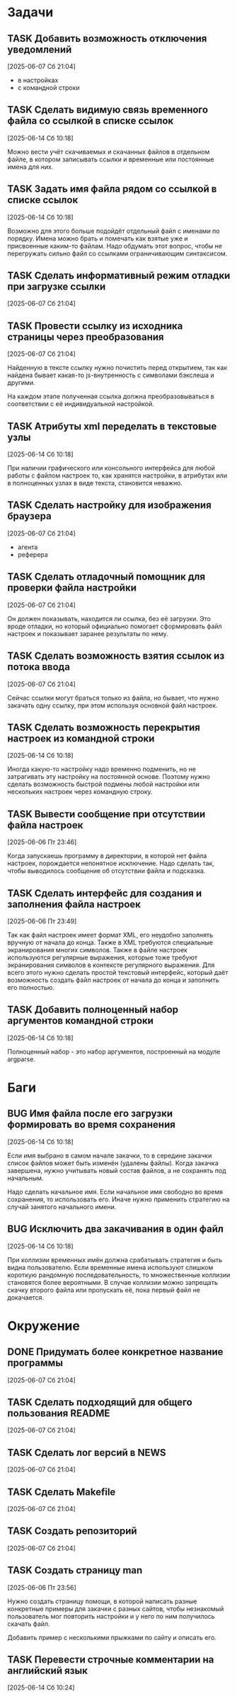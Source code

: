 #+STARTUP: content logdone hideblocks
#+TODO: TASK(t!) | DONE(d) CANCEL(c)
#+TODO: BUG(b!) | FIXED(f) REJECT(r)
#+PRIORITIES: A F C
#+TAGS: current(c) testing(t)
#+CONSTANTS: last_issue_id=21

* Задачи
  :PROPERTIES:
  :COLUMNS:  %3issue_id(ID) %4issue_type(TYPE) %TODO %40ITEM %SCHEDULED %DEADLINE %1PRIORITY
  :ARCHIVE:  tasks_archive.org::* Архив задач
  :END:

** TASK Добавить возможность отключения уведомлений
   :PROPERTIES:
   :issue_id: 1
   :issue_type: task
   :END:

   [2025-06-07 Сб 21:04]

   - в настройках
   - с командной строки

** TASK Сделать видимую связь временного файла со ссылкой в списке ссылок
   :PROPERTIES:
   :issue_id: 2
   :issue_type: task
   :END:

   [2025-06-14 Сб 10:18]

   Можно вести учёт скачиваемых и скачанных файлов в отдельном файле,
   в котором записывать ссылки и временные или постоянные имена для
   них.

** TASK Задать имя файла рядом со ссылкой в списке ссылок
   :PROPERTIES:
   :issue_id: 3
   :issue_type: task
   :END:

   [2025-06-14 Сб 10:18]

   Возможно для этого больше подойдёт отдельный файл с именами по
   порядку. Имена можно брать и помечать как взятые уже и присвоенные
   каким-то файлам. Надо обдумать этот вопрос, чтобы не перегружать
   сильно файл со ссылками ограничивающим синтаксисом.

** TASK Сделать информативный режим отладки при загрузке ссылки
   :PROPERTIES:
   :issue_id: 4
   :issue_type: task
   :END:

   [2025-06-07 Сб 21:04]

** TASK Провести ссылку из исходника страницы через преобразования
   :PROPERTIES:
   :issue_id: 5
   :issue_type: task
   :END:

   [2025-06-07 Сб 21:04]

   Найденную в тексте ссылку нужно почистить перед открытием, так как
   найдена бывает какая-то js-внутренность с символами бэкслеша и
   другими.

   На каждом этапе полученная ссылка должна преобразовываться в
   соответствии с её индивидуальной настройкой.

** TASK Атрибуты xml переделать в текстовые узлы
   :PROPERTIES:
   :issue_id: 6
   :issue_type: task
   :END:

   [2025-06-14 Сб 10:18]

   При наличии графического или консольного интерфейса для любой
   работы с файлом настроек то, как хранятся настройки, в атрибутах
   или в полноценных узлах в виде текста, становится неважно.

** TASK Сделать настройку для изображения браузера
   :PROPERTIES:
   :issue_id: 7
   :issue_type: task
   :END:

   [2025-06-07 Сб 21:04]

   - агента
   - реферера

** TASK Сделать отладочный помощник для проверки файла настройки
   :PROPERTIES:
   :issue_id: 8
   :issue_type: task
   :END:

   [2025-06-07 Сб 21:04]

   Он должен показывать, находится ли ссылка, без её загрузки. Это
   вроде отладки, но который официально помогает сформировать файл
   настроек и показывает заранее результаты по нему.

** TASK Сделать возможность взятия ссылок из потока ввода
   :PROPERTIES:
   :issue_id: 9
   :issue_type: task
   :END:

   [2025-06-07 Сб 21:04]

   Сейчас ссылки могут браться только из файла, но бывает, что нужно
   закачать одну ссылку, при этом используя основной файл настроек.

** TASK Сделать возможность перекрытия настроек из командной строки
   :PROPERTIES:
   :issue_id: 10
   :issue_type: task
   :END:

   [2025-06-14 Сб 10:18]

   Иногда какую-то настройку надо временно подменить, но не
   затрагивать эту настройку на постоянной основе. Поэтому нужно
   сделать возможность быстрой подмены любой настройки или нескольких
   настроек через командную строку.

** TASK Вывести сообщение при отсутствии файла настроек
   :PROPERTIES:
   :issue_id: 18
   :issue_type: task
   :END:

   [2025-06-06 Пт 23:46]

   Когда запускаешь программу в директории, в которой нет файла
   настроек, порождается непонятное исключение. Надо сделать так,
   чтобы выводилось сообщение об отсутствии файла и подсказка.

** TASK Сделать интерфейс для создания и заполнения файла настроек
   :PROPERTIES:
   :issue_id: 19
   :issue_type: task
   :END:

   [2025-06-06 Пт 23:49]

   Так как файл настроек имеет формат XML, его неудобно заполнять
   вручную от начала до конца. Также в XML требуются специальные
   экранирования многих символов. Также в файле настроек используются
   регулярные выражения, которые тоже требуют экранирования символов в
   контексте регулярного выражения. Для всего этого нужно сделать
   простой текстовый интерфейс, который даёт возможность создать файл
   настроек от начала до конца и заполнить его полностью.

** TASK Добавить полноценный набор аргументов командной строки
   :PROPERTIES:
   :issue_id: 21
   :issue_type: task
   :END:

   [2025-06-14 Сб 10:18]

   Полноценный набор - это набор аргументов, построенный на модуле
   argparse.

* Баги
  :PROPERTIES:
  :COLUMNS:  %3issue_id(ID) %4issue_type(TYPE) %TODO %40ITEM %SCHEDULED %DEADLINE %1PRIORITY
  :ARCHIVE:  tasks_archive.org::* Архив багов
  :END:

** BUG Имя файла после его загрузки формировать во время сохранения
   :PROPERTIES:
   :issue_id: 11
   :issue_type: bug
   :END:

   [2025-06-14 Сб 10:18]

   Если имя выбрано в самом начале закачки, то в середине закачки
   список файлов может быть изменён (удалены файлы). Когда закачка
   завершена, нужно учитывать новый состав файлов, а не сохранять под
   начальным.

   Надо сделать начальное имя. Если начальное имя свободно во время
   сохранения, то использовать его. Иначе нужно применить стратегию на
   случай занятого начального имени.

** BUG Исключить два закачивания в один файл
   :PROPERTIES:
   :issue_id: 12
   :issue_type: bug
   :END:

   [2025-06-14 Сб 10:18]

   При коллизии временных имён должна срабатывать стратегия и быть
   видна пользователю. Если временные имена используют слишком
   короткую рандомную последовательность, то множественные коллизии
   становятся более вероятными. В случае коллизии можно запрещать
   скачку второго файла или пропускать её, пока первый файл не
   докачается.

* Окружение
  :PROPERTIES:
  :COLUMNS:  %3issue_id(ID) %4issue_type(TYPE) %TODO %40ITEM %SCHEDULED %DEADLINE %1PRIORITY
  :ARCHIVE:  tasks_archive.org::* Архив окружения
  :END:

** DONE Придумать более конкретное название программы
   CLOSED: [2025-06-14 Сб 10:28]
   :PROPERTIES:
   :issue_id: 13
   :issue_type: task
   :END:

   [2025-06-07 Сб 21:04]

** TASK Сделать подходящий для общего пользования README
   :PROPERTIES:
   :issue_id: 14
   :issue_type: task
   :END:

   [2025-06-07 Сб 21:04]

** TASK Сделать лог версий в NEWS
   :PROPERTIES:
   :issue_id: 15
   :issue_type: task
   :END:

   [2025-06-07 Сб 21:04]

** TASK Сделать Makefile
   :PROPERTIES:
   :issue_id: 16
   :issue_type: task
   :END:

   [2025-06-07 Сб 21:04]

** TASK Создать репозиторий
   :PROPERTIES:
   :issue_id: 17
   :issue_type: task
   :END:

   [2025-06-07 Сб 21:04]

** TASK Создать страницу man
   :PROPERTIES:
   :issue_id: 20
   :issue_type: task
   :END:

   [2025-06-06 Пт 23:56]

   Нужно создать страницу помощи, в которой написать разные конкретные
   примеры для закачки с разных сайтов, чтобы незнакомый пользователь
   мог повторить настройки и у него по ним получилось скачать файл.

   Добавить пример с несколькими прыжками по сайту и описать его.

** TASK Перевести строчные комментарии на английский язык
   :PROPERTIES:
   :issue_id: 22
   :issue_type: task
   :END:

   [2025-06-14 Сб 10:24]
